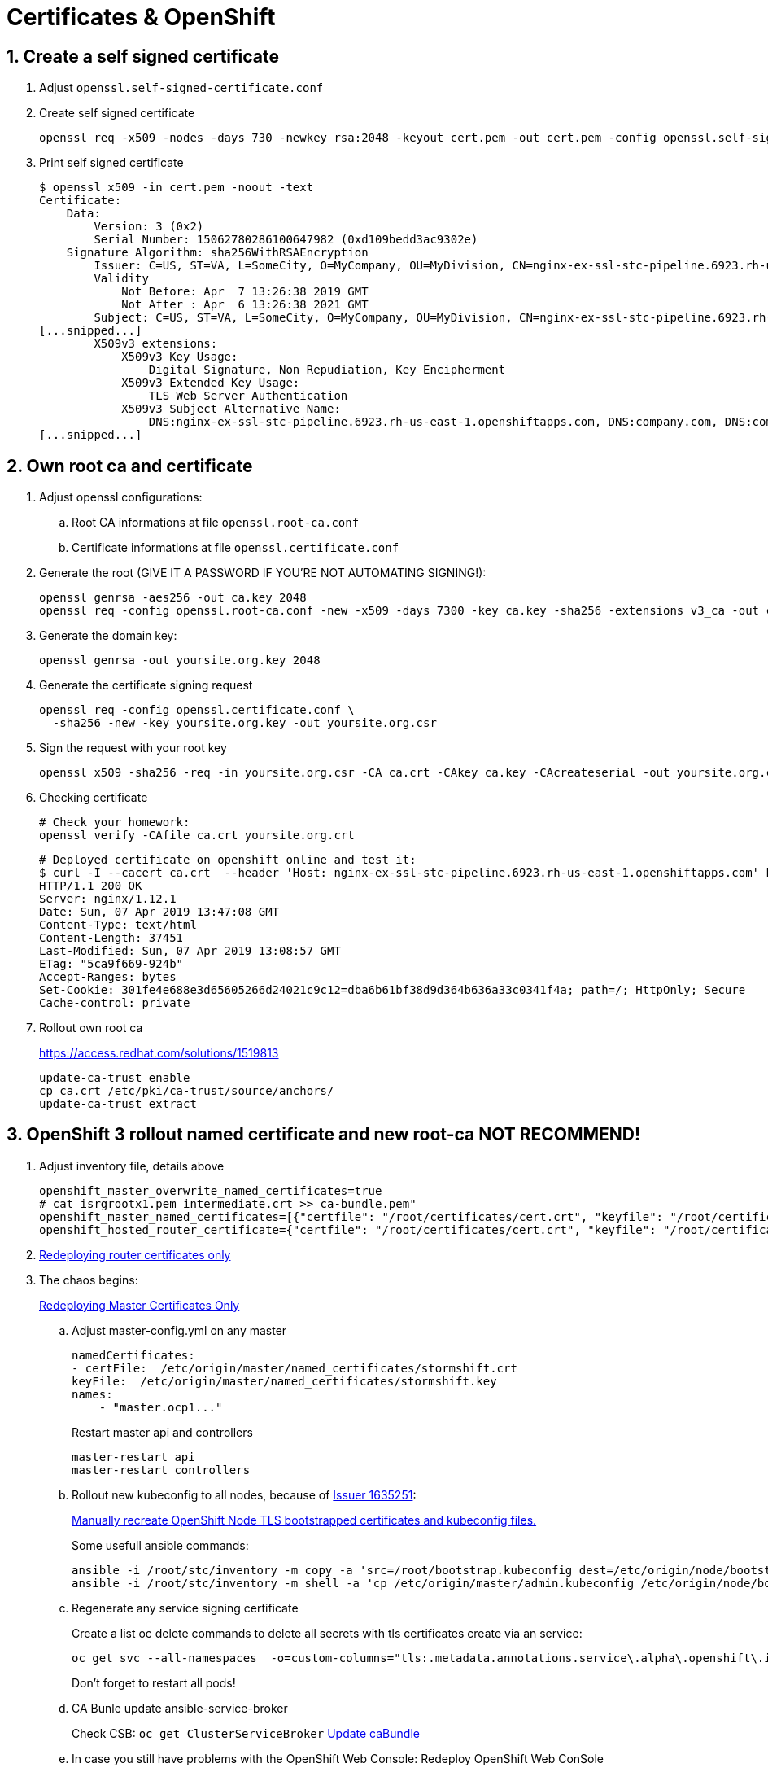 :sectnums:
:toc: left
:toclevels: 3

:toc!:

# Certificates & OpenShift


## Create a self signed certificate 

. Adjust `openssl.self-signed-certificate.conf`

. Create self signed certificate
+
   
   openssl req -x509 -nodes -days 730 -newkey rsa:2048 -keyout cert.pem -out cert.pem -config openssl.self-signed-certificate.conf -extensions 'v3_req'

. Print self signed certificate
+ 
    $ openssl x509 -in cert.pem -noout -text
    Certificate:
        Data:
            Version: 3 (0x2)
            Serial Number: 15062780286100647982 (0xd109bedd3ac9302e)
        Signature Algorithm: sha256WithRSAEncryption
            Issuer: C=US, ST=VA, L=SomeCity, O=MyCompany, OU=MyDivision, CN=nginx-ex-ssl-stc-pipeline.6923.rh-us-east-1.openshiftapps.com
            Validity
                Not Before: Apr  7 13:26:38 2019 GMT
                Not After : Apr  6 13:26:38 2021 GMT
            Subject: C=US, ST=VA, L=SomeCity, O=MyCompany, OU=MyDivision, CN=nginx-ex-ssl-stc-pipeline.6923.rh-us-east-1.openshiftapps.com
    [...snipped...]
            X509v3 extensions:
                X509v3 Key Usage:
                    Digital Signature, Non Repudiation, Key Encipherment
                X509v3 Extended Key Usage:
                    TLS Web Server Authentication
                X509v3 Subject Alternative Name:
                    DNS:nginx-ex-ssl-stc-pipeline.6923.rh-us-east-1.openshiftapps.com, DNS:company.com, DNS:company.net
    [...snipped...]

## Own root ca and certificate

. Adjust openssl configurations:
.. Root CA informations at file `openssl.root-ca.conf`
.. Certificate informations at file `openssl.certificate.conf`

. Generate the root (GIVE IT A PASSWORD IF YOU'RE NOT AUTOMATING SIGNING!):
+
    openssl genrsa -aes256 -out ca.key 2048
    openssl req -config openssl.root-ca.conf -new -x509 -days 7300 -key ca.key -sha256 -extensions v3_ca -out ca.crt

. Generate the domain key:
+
    openssl genrsa -out yoursite.org.key 2048

. Generate the certificate signing request
+
    openssl req -config openssl.certificate.conf \
      -sha256 -new -key yoursite.org.key -out yoursite.org.csr

. Sign the request with your root key
+
    openssl x509 -sha256 -req -in yoursite.org.csr -CA ca.crt -CAkey ca.key -CAcreateserial -out yoursite.org.crt -days 7300 -extfile openssl.certificate.conf -extensions v3_req 

. Checking certificate
+
    # Check your homework:
    openssl verify -CAfile ca.crt yoursite.org.crt

    # Deployed certificate on openshift online and test it:
    $ curl -I --cacert ca.crt  --header 'Host: nginx-ex-ssl-stc-pipeline.6923.rh-us-east-1.openshiftapps.com' https://nginx-ex-ssl-stc-pipeline.6923.rh-us-east-1.openshiftapps.com
    HTTP/1.1 200 OK
    Server: nginx/1.12.1
    Date: Sun, 07 Apr 2019 13:47:08 GMT
    Content-Type: text/html
    Content-Length: 37451
    Last-Modified: Sun, 07 Apr 2019 13:08:57 GMT
    ETag: "5ca9f669-924b"
    Accept-Ranges: bytes
    Set-Cookie: 301fe4e688e3d65605266d24021c9c12=dba6b61bf38d9d364b636a33c0341f4a; path=/; HttpOnly; Secure
    Cache-control: private


. Rollout own root ca
+
https://access.redhat.com/solutions/1519813

    update-ca-trust enable
    cp ca.crt /etc/pki/ca-trust/source/anchors/
    update-ca-trust extract

## OpenShift 3 rollout named certificate and new root-ca *NOT RECOMMEND*!

. Adjust inventory file, details above
+
    openshift_master_overwrite_named_certificates=true
    # cat isrgrootx1.pem intermediate.crt >> ca-bundle.pem"
    openshift_master_named_certificates=[{"certfile": "/root/certificates/cert.crt", "keyfile": "/root/certificates/cert.key", "cafile": "/root/certificates/ca-bundle.pem"}]
    openshift_hosted_router_certificate={"certfile": "/root/certificates/cert.crt", "keyfile": "/root/certificates/cert.key", "cafile": "/root/certificates/ca-bundle.pem

. https://docs.openshift.com/container-platform/3.11/install_config/redeploying_certificates.html#redeploying-router-certificates[Redeploying router certificates only]

. The chaos begins: 
+
https://docs.openshift.com/container-platform/3.11/install_config/redeploying_certificates.html#redeploying-master-certificates[Redeploying Master Certificates Only]

.. Adjust master-config.yml on any master
+
    namedCertificates:
    - certFile:  /etc/origin/master/named_certificates/stormshift.crt
    keyFile:  /etc/origin/master/named_certificates/stormshift.key
    names:
        - "master.ocp1..."
+
Restart master api and controllers

        master-restart api
        master-restart controllers

.. Rollout new kubeconfig to all nodes, because of https://bugzilla.redhat.com/show_bug.cgi?id=1635251[Issuer 1635251]:
+
https://access.redhat.com/solutions/3782361[Manually recreate OpenShift Node TLS bootstrapped certificates and kubeconfig files.]
+
Some usefull ansible commands:

    ansible -i /root/stc/inventory -m copy -a 'src=/root/bootstrap.kubeconfig dest=/etc/origin/node/bootstrap.kubeconfig' nodes
    ansible -i /root/stc/inventory -m shell -a 'cp /etc/origin/master/admin.kubeconfig /etc/origin/node/bootstrap.kubeconfig' masters

.. Regenerate any service signing certificate
+
Create a list oc delete commands to delete all secrets with tls certificates create via an service:

    oc get svc --all-namespaces  -o=custom-columns="tls:.metadata.annotations.service\.alpha\.openshift\.io/serving-cert-secret-name,namespace:.metadata.namespace"  | grep -v '^<none>' | awk '{ print "oc delete secret/" $1 " -n " $2}'
+
Don't forget to restart all pods!

.. CA Bunle update ansible-service-broker
+
Check CSB: `oc get ClusterServiceBroker`
https://github.com/openshift/ansible-service-broker/blob/master/docs/troubleshooting.md#resolution-provide-cabundle-to-service-catalog[Update caBundle]

.. In case you still have problems with the OpenShift Web Console: Redeploy OpenShift Web ConSole
+
    oc delete secret webconsole-serving-cert
    oc delete svc/webconsole
    and finally running the ansible playbook for the webconsole
    ansible-playbook -i inventory/hosts.localhost playbooks/openshift-web-console/config.yml
+
Source: https://github.com/openshift/origin/issues/20005

## OpenShift 4 setup own router/ingress certifcate

. Create secret with certificates
+
    oc create secret tls router-certs \
      --cert=letsencrypt/fullchain.crt \
      --key=letsencrypt/cert.key \
      -n openshift-ingress

. Add secret to ingresscontroller
+
    oc patch ingresscontroller default \
      -n openshift-ingress-operator \
      --type=merge \
      --patch='{"spec": { "defaultCertificate": { "name": "router-certs" }}}'

## Some usefull openssl commands

    openssl crl2pkcs7 -nocrl -certfile <(oc get secret/router-certs -o yaml --export | grep tls.crt | cut -f2 -d ':' | tr -d ' ' |base64 -D ) | openssl pkcs7 -print_certs  -noout

    openssl crl2pkcs7 -nocrl -certfile <(oc get secret/grafana-tls -o json --export | jq -r '.data."tls.crt"'  | base64 -D ) | openssl pkcs7 -print_certs  -noout

    oc get svc --all-namespaces  -o=custom-columns="tls:.metadata.annotations.service\.alpha\.openshift\.io/serving-cert-secret-name,namespace:.metadata.namespace"  | grep -v '^<none>' | awk '{ print "oc delete secret/" $1 " -n " $2}'




